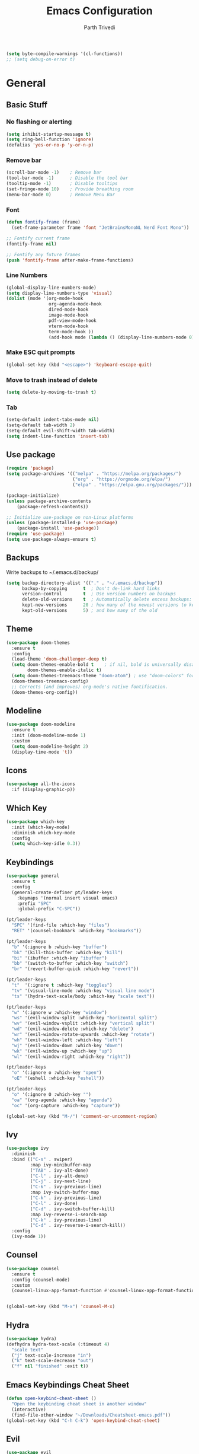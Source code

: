 #+TITLE: Emacs Configuration
#+AUTHOR: Parth Trivedi
#+DESCRIPTION: My Emacs Configuration that I use on a daily basis for writing
#+PROPERTY: header-args:emacs-lisp :tangle ./.emacs.d/init.el :comments org

#+begin_src emacs-lisp
  (setq byte-compile-warnings '(cl-functions))
  ;; (setq debug-on-error t)
#+end_src

* General
** Basic Stuff
*** No flashing or alerting
#+begin_src emacs-lisp
  (setq inhibit-startup-message t)
  (setq ring-bell-function 'ignore)
  (defalias 'yes-or-no-p 'y-or-n-p)
#+end_src

*** Remove bar
#+begin_src emacs-lisp
  (scroll-bar-mode -1)    ; Remove bar
  (tool-bar-mode -1)      ; Disable the tool bar
  (tooltip-mode -1)       ; Disable tooltips
  (set-fringe-mode 10)    ; Provide breathing room
  (menu-bar-mode 0)       ; Remove Menu Bar
#+end_src
*** Font
#+begin_src emacs-lisp
  (defun fontify-frame (frame)
    (set-frame-parameter frame 'font "JetBrainsMonoNL Nerd Font Mono"))

  ;; Fontify current frame
  (fontify-frame nil)

  ;; Fontify any future frames
  (push 'fontify-frame after-make-frame-functions)
#+end_src
*** Line Numbers
#+begin_src emacs-lisp
  (global-display-line-numbers-mode)
  (setq display-line-numbers-type 'visual)
  (dolist (mode '(org-mode-hook
                  org-agenda-mode-hook
                  dired-mode-hook
                  image-mode-hook
                  pdf-view-mode-hook
                  vterm-mode-hook
                  term-mode-hook ))
                  (add-hook mode (lambda () (display-line-numbers-mode 0))))
#+end_src
*** Make ESC quit prompts
#+begin_src emacs-lisp
  (global-set-key (kbd "<escape>") 'keyboard-escape-quit)
#+end_src
*** Move to trash instead of delete
#+begin_src emacs-lisp
  (setq delete-by-moving-to-trash t)
#+end_src
*** Tab
#+begin_src emacs-lisp
	(setq-default indent-tabs-mode nil)
	(setq-default tab-width 2)
	(setq-default evil-shift-width tab-width)
	(setq indent-line-function 'insert-tab)
#+end_src
** Use package
#+begin_src emacs-lisp
  (require 'package)
  (setq package-archives '(("melpa" . "https://melpa.org/packages/")
                           ("org" . "https://orgmode.org/elpa/")
                           ("elpa" . "https://elpa.gnu.org/packages/")))

  (package-initialize)
  (unless package-archive-contents
      (package-refresh-contents))

  ;; Initialize use-package on non-Linux platforms
  (unless (package-installed-p 'use-package)
      (package-install 'use-package))
  (require 'use-package)
  (setq use-package-always-ensure t)
#+end_src
** Backups
Write backups to ~/.emacs.d/backup/
#+begin_src emacs-lisp
(setq backup-directory-alist '(("." . "~/.emacs.d/backup"))
      backup-by-copying      t  ; Don't de-link hard links
      version-control        t  ; Use version numbers on backups
      delete-old-versions    t  ; Automatically delete excess backups:
      kept-new-versions      20 ; how many of the newest versions to keep
      kept-old-versions      5) ; and how many of the old
#+end_src
** Theme
#+begin_src emacs-lisp
  (use-package doom-themes
    :ensure t
    :config
    (load-theme 'doom-challenger-deep t)
    (setq doom-themes-enable-bold t    ; if nil, bold is universally disabled
          doom-themes-enable-italic t)
    (setq doom-themes-treemacs-theme "doom-atom") ; use "doom-colors" for less minimal icon theme
    (doom-themes-treemacs-config)
    ;; Corrects (and improves) org-mode's native fontification.
    (doom-themes-org-config))
#+end_src
** Modeline
#+begin_src emacs-lisp
  (use-package doom-modeline
    :ensure t
    :init (doom-modeline-mode 1)
    :custom
    (setq doom-modeline-height 2)
    (display-time-mode 't))
#+end_src
** Icons
#+begin_src emacs-lisp
  (use-package all-the-icons
    :if (display-graphic-p))
#+end_src
** Which Key
#+begin_src emacs-lisp
  (use-package which-key
    :init (which-key-mode)
    :diminish which-key-mode
    :config
    (setq which-key-idle 0.3))
#+end_src
** Keybindings
#+begin_src emacs-lisp
  (use-package general
    :ensure t
    :config
    (general-create-definer pt/leader-keys
      :keymaps '(normal insert visual emacs)
      :prefix "SPC"
      :global-prefix "C-SPC"))

  (pt/leader-keys
    "SPC" '(find-file :which-key "files")
    "RET" '(counsel-bookmark :which-key "bookmarks"))

  (pt/leader-keys
    "b" '(:ignore b :which-key "buffer")
    "bk" '(kill-this-buffer :which-key "kill")
    "bi" '(ibuffer :which-key "ibuffer")
    "bb" '(switch-to-buffer :which-key "switch")
    "br" '(revert-buffer-quick :which-key "revert"))

  (pt/leader-keys
    "t"  '(:ignore t :which-key "toggles")
    "tv" '(visual-line-mode :which-key "visual line mode")
    "ts" '(hydra-text-scale/body :which-key "scale text"))

  (pt/leader-keys
    "w" '(:ignore w :which-key "window")
    "ws" '(evil-window-split :which-key "horizontal split")
    "wv" '(evil-window-vsplit :which-key "vertical split")
    "wd" '(evil-window-delete :which-key "delete")
    "wr" '(evil-window-rotate-upwards :which-key "rotate")
    "wh" '(evil-window-left :which-key "left")
    "wj" '(evil-window-down :which-key "down")
    "wk" '(evil-window-up :which-key "up")
    "wl" '(evil-window-right :which-key "right"))

  (pt/leader-keys
    "o" '(:ignore o :which-key "open")
    "oE" '(eshell :which-key "eshell"))

  (pt/leader-keys
    "o" '(:ignore O :which-key "")
    "oa" '(org-agenda :which-key "agenda")
    "oc" '(org-capture :which-key "capture"))

  (global-set-key (kbd "M-/") 'comment-or-uncomment-region)
#+end_src

** Ivy
#+begin_src emacs-lisp
  (use-package ivy
    :diminish
    :bind (("C-s" . swiper)
           :map ivy-minibuffer-map
           ("TAB" . ivy-alt-done)
           ("C-l" . ivy-alt-done)
           ("C-j" . ivy-next-line)
           ("C-k" . ivy-previous-line)
           :map ivy-switch-buffer-map
           ("C-k" . ivy-previous-line)
           ("C-l" . ivy-done)
           ("C-d" . ivy-switch-buffer-kill)
           :map ivy-reverse-i-search-map
           ("C-k" . ivy-previous-line)
           ("C-d" . ivy-reverse-i-search-kill))
    :config
    (ivy-mode 1))
#+end_src

** Counsel
#+begin_src emacs-lisp
  (use-package counsel
    :ensure t
    :config (counsel-mode)
    :custom
    (counsel-linux-app-format-function #'counsel-linux-app-format-function-name-only))


  (global-set-key (kbd "M-x") 'counsel-M-x)
#+end_src
** Hydra
#+begin_src emacs-lisp
  (use-package hydra)
  (defhydra hydra-text-scale (:timeout 4)
    "scale text"
    ("j" text-scale-increase "in")
    ("k" text-scale-decrease "out")
    ("f" nil "finished" :exit t))

#+end_src
** Emacs Keybindings Cheat Sheet
#+begin_src emacs-lisp
  (defun open-keybind-cheat-sheet ()
    "Open the keybinding cheat sheet in another window"
    (interactive)
    (find-file-other-window "~/Downloads/Cheatsheet-emacs.pdf"))
  (global-set-key (kbd "C-h C-k") 'open-keybind-cheat-sheet)
#+end_src
** Evil
#+begin_src emacs-lisp
  (use-package evil
    :init
    (setq evil-want-integration t)
    (setq evil-want-keybinding nil)
    (setq evil-want-C-u-scroll t)
    (setq evil-want-C-i-jump nil)
    :config
    (evil-mode 1)
    (define-key evil-insert-state-map (kbd "C-g") 'evil-normal-state)
    (define-key evil-insert-state-map (kbd "C-h") 'evil-delete-backward-char-and-join)
    (define-key evil-normal-state-map (kbd "?") 'replace-regexp)

    ;; exit insert mode by pressing jj quickly
    (define-key evil-insert-state-map (kbd "C-;") 'evil-normal-state)

    ;; Use visual line motions even outside of visual-line-mode buffers
    (evil-global-set-key 'motion "j" 'evil-next-visual-line)
    (evil-global-set-key 'motion "k" 'evil-previous-visual-line)

    (evil-set-initial-state 'messages-buffer-mode 'normal)
    (evil-set-initial-state 'dashboard-mode 'normal))

  (use-package evil-collection
    :after evil
    :config
    (evil-collection-init))
#+end_src
** Persp
#+begin_src emacs-lisp
  (use-package persp-mode
    :ensure t
    :config
    (setq persp-autokill-buffer-on-remove t)
    (persp-mode)
    (pt/leader-keys
      "k" '(:ignore k :which-key "workspaces")
      "ka" '(persp-add-buffer :which-key "add")
      "ks" '(persp-switch :which-key "switch")
      "kr" '(persp-remove-buffer :whick-key "remove")
      "kb" '(persp-switch-to-buffer :which-key "buffer")
      "kk" '(persp-kill :which-key "kill")
      ))
#+end_src
** Company
#+begin_src emacs-lisp
  (use-package company
    :ensure t
    :init
    (add-hook 'after-init-hook 'global-company-mode)
    :config
    (setq company-idle-delay 0))

  (use-package company-box
    :ensure t
    :after (company-mode)
    :hook (company-mode . company-box-mode))
#+end_src
** Pdf Tools
#+begin_src emacs-lisp
  (use-package pdf-tools
    :ensure t
    :init (pdf-tools-install))
#+end_src
** Transparency
#+begin_src emacs-lisp
  (setq transparent 'nil)

  (defun set-transparency (value)
    "Set transparency based on value passed"
    (set-frame-parameter (selected-frame) 'alpha `(,value 100))
    (add-to-list 'default-frame-alist `(alpha ,value 100)))

  (defun toggle-transparency ()
    "Toggle transparency function"
    (interactive)
    (if transparent
        (progn
          (set-transparency 100)
          (setq transparent 'nil))

      (progn
        (set-transparency 85)
        (setq transparent 't))
      ))

  (pt/leader-keys
    "tt" '(toggle-transparency :which-key "transparency"))

#+end_src
** Moving Frames
#+begin_src emacs-lisp
  (global-set-key (kbd "<prior>") 'ns-next-frame)
  (global-set-key (kbd "<next>") 'ns-prev-frame)
#+end_src
** Macros
*** Org Capture Todo
#+begin_src emacs-lisp
  (fset 'open-org-capture-todo
     (kmacro-lambda-form [?  ?o ?c ?t] 0 "%d"))

#+end_src
** Rainbow Delimiters
#+begin_src emacs-lisp
  (use-package rainbow-delimiters
    :hook (prog-mode . rainbow-delimiters-mode))
#+end_src
** Notifications
#+begin_src emacs-lisp
  (use-package alert
    :commands alert
    :config
    (setq alert-default-style 'notifications))
#+end_src
** Neotree
#+begin_src emacs-lisp
  (use-package neotree
    :ensure t
    :init
    (setq neo-smart-open t)
    (setq neo-theme 'icons))

  (pt/leader-keys
    "oe" '(neotree-toggle :which-key "Neotree"))
#+end_src

*** COMMENT Move to Sync folder
#+begin_src emacs-lisp
  (defun move-to-sync ()
      "Move neotree node to ~/Sync directory"
    (interactive)
    (let (this-buffer (buffer-file-name)
         (message this-buffer))))

  (move-to-sync)
#+end_src
** Auto Update Packages
#+begin_src emacs-lisp
  (use-package auto-package-update
    :custom
    (auto-package-update-interval 7)
    (auto-package-update-prompt-before-update t)
    (auto-package-update-hide-results t)
    :config
    (auto-package-update-maybe)
    (auto-package-update-at-time "09:00"))
#+end_src
** Calendar
#+begin_src emacs-lisp
  (use-package calfw
    :ensure t
    :config
    (setq calendar-week-start-day 1))

  (use-package calfw-org
    :ensure t
    :custom
    (setq cfw:org-agenda-schedule-args '(:timestamp))
    (defalias 'ca 'cfw:open-org-calendar))

  (use-package calfw-ical
    :ensure t)

  (defun my-open-calendar ()
    (interactive)
    (cfw:open-calendar-buffer
     :contents-sources
     (list
      (cfw:org-create-source "Blue")  ; orgmode source
     )))

  (pt/leader-keys
    "oC" '(my-open-calendar :which-key "Calendar"))
#+end_src
*** Calendar Capture
#+begin_src emacs-lisp
  (setq cfw:org-capture-template '
            ("c" "Calendar Event" entry (file calendar-file)
             "* %?\n"))
#+end_src
** Dashboard
#+begin_src emacs-lisp
  (use-package dashboard
    :ensure t
    :config
    (setq dashboard-agenda-release-buffers t
          dashboard-center-content t)
    (dashboard-setup-startup-hook)
    (dashboard-refresh-buffer))

  (setq initial-buffer-choice 'dashboard-open)
#+end_src
* Org Mode
** Org Configuration
#+begin_src emacs-lisp
  (setq org-directory "~/org/")

  (defun pt/org-mode-setup ()
    (org-indent-mode)
    (auto-fill-mode 0)
    (visual-line-mode 1)
    ;; (flyspell-mode)
    (setq evil-auto-indent nil))

  (use-package org
    :hook ((org-mode . pt/org-mode-setup))
    :bind (:map org-mode-map
                ("C-C e" . org-mobile-push)
                ("C-c i" . org-mobile-pull)
                ("C-c l" . latex-frag)
                ("C-c L" . latex-frag-mult)
                ("C-c R" . org-table-sort-lines)
                ("C-c [" . org-reftex-citation))

    :config
    (setq org-ellipsis " ▾"
          org-hide-emphasis-markers t)
    (setq org-image-actual-width nil))

  (setq org-hide-emphasis-markers t)
  (use-package org-bullets
    :after org
    :hook (org-mode . org-bullets-mode)
    :custom
    (org-bullets-bullet-list '("◉" "○" "●" "○" "●" "○" "●")))

  ;; Replace list hyphen with dot
  (font-lock-add-keywords 'org-mode
                           '(("^ *\\([-]\\) "
                             (0 (prog1 () (compose-region (match-beginning 1) (match-end 1) "•"))))))

  (setq org-duration-format (quote h:mm))
#+end_src
** Org Habits
#+begin_src emacs-lisp
  (setq org-modules '(org-habit))
  ;; (org-load-modules-maybe t)
#+end_src
** Org Citations
#+begin_src emacs-lisp
  (use-package org-ref
    :ensure t
    :after org)
#+end_src
** Org Mime
#+begin_src emacs-lisp 
  (use-package org-mime
    :ensure t)

  ;; (remove-hook 'org-mime-html-hook
  ;;           (lambda ()
  ;;             (org-mime-change-element-style
  ;;              "outline-2" ("color: red;"))))

#+end_src
** Org Pomodoro
#+begin_src emacs-lisp
  (use-package org-pomodoro
    :ensure t
    :commands (org-pomodoro)
    :config
    (setq
     alert-user-configuration (quote ((((:category . "org-pomodoro")) libnotify nil)))
     org-pomodoro-length 25
     org-pomodoro-short-break-length 5
     ))

  (pt/leader-keys
    "P" '(org-pomodoro :which-key "pomodoro"))

  (defun pt/org-pomodoro-time ()
    "Return the remaining pomodoro time"
    (if (org-pomodoro-active-p)
        (cl-case org-pomodoro-state
          (:pomodoro
           (format "Pomo: %d minutes" (/ (org-pomodoro-remaining-seconds) 60)))
          (:short-break
           (format "Short break time: %d minutes" (/ (org-pomodoro-remaining-seconds) 60)))
          (:long-break
           (format "Long break time: %d minutes" (/ (org-pomodoro-remaining-seconds) 60)))
          (:overtime
           (format "Overtime! %d minutes" (/ (org-pomodoro-remaining-seconds) 60))))
      "No active pomo"))

#+end_src
** Latex Fragments
#+begin_src 
#+end_src
*** Single line
#+begin_src emacs-lisp
  (fset 'latex-frag
        (kmacro-lambda-form [?i ?\\ ?b ?e ?g ?i ?n ?\{ ?\} escape ?i ?e ?q ?a backspace ?u ?a ?t ?i ?o ?n escape ?y ?y ?p ?w ?c ?w ?e ?n ?d escape ?O escape ?\s-s] 0 "%d"))
#+end_src

*** Multiline 
#+begin_src emacs-lisp
(fset 'latex-frag-mult
   (kmacro-lambda-form [?i ?\\ ?b ?e ?g ?i ?n ?\{ ?e ?q ?u ?a ?t ?i ?o ?n ?\} escape ?y ?y ?p ?l ?w ?w ?c ?w ?s ?p ?l ?i ?t escape ?y ?y ?p ?w ?c ?w ?e ?n ?d escape ?k ?k ?y ?y ?j ?j ?p ?w ?c ?w ?e ?n ?d escape ?k ?O escape] 0 "%d"))

#+end_src

** Custom Faces
#+begin_src emacs-lisp
  (setq toggle-org-faces-check t)

  (defun toggle-org-faces ()
    "Toggle org level headings whether to be normal font size or in increasing font size."
    (interactive)
    (if toggle-org-faces-check
        (progn
          (custom-set-faces
           '(org-level-1 ((t (:inherit outline-1 :height 1.4))))
           '(org-level-2 ((t (:inherit outline-2 :height 1.3))))
           '(org-level-3 ((t (:inherit outline-3 :height 1.2))))
           '(org-level-4 ((t (:inherit outline-4 :height 1.1))))
           '(org-level-5 ((t (:inherit outline-5 :height 1.1)))))
          (setq toggle-org-faces-check nil)
          )
      (progn
          (custom-set-faces
           '(org-level-1 ((t (:inherit outline-1 :height 1.2))))
           '(org-level-2 ((t (:inherit outline-2 :height 1.2))))
           '(org-level-3 ((t (:inherit outline-3 :height 1.2))))
           '(org-level-4 ((t (:inherit outline-4 :height 1.2))))
           '(org-level-5 ((t (:inherit outline-5 :height 1.2)))))
          (setq toggle-org-faces-check t)
          )
    )
  )

  (pt/leader-keys
    "th" '(toggle-org-faces :which-key "Headings"))
#+end_src
** Agenda
#+begin_src emacs-lisp
  (setq org-agenda-files '("~/Notes/Todos.org"
                           "~/Notes/Projects.org"
                           "~/Notes/Repeated.org"
                           "~/Notes/Calendar.org"))
  (setq org-agenda-skip-deadline-if-done t
        org-agenda-skip-scheduled-if-done t)
#+end_src
** Capture
#+begin_src emacs-lisp
  (setq org-default-notes-file (concat org-directory "/notes.org"))
  (setq todos-file "~/Notes/Todos.org"
        projects-file "~/Notes/Projects.org"
        later-file "~/Notes/Later.org"
        repeat-file "~/Notes/Repeated.org"
        calendar-file "~/Notes/Calendar.org")
  (setq org-capture-templates
        '(("t" "Todo" entry (file todos-file)
           "* TODO %?\n %i\n")
          ("s" "School" entry (file todos-file)
           "* TODO %? :school:\n")
          ("S" "School Project" entry (file projects-file)
           "* TODO %? [/] :school:\n")
          ("p" "Project" entry (file projects-file)
           "* TODO %? [/]\n#+COOKIE_DATA:todo\n %i\n")
          ("l" "Something for Later" entry (file later-file)
           "** %?\n %i\n")
          ("r" "Repeated Task" entry (file repeated-file)
           "** %?\n %i\n")
          ("i" "Idea" entry (file+headline "~/Notes/Ideas.org" "Other")
           "** %?\n %i\n ")
          ("B" "Book" entry (file+headline "~/Notes/Books.org" "Other")
           "** TODO %?\n")
          ("b" "Blog" entry (file create-new-blog-post))
          ("I" "Invoice" entry (file "~/Work/Invoices/Invoices.org")
           "* %?\n#+ENTITY: \n#+ADDRESS: \n#+DUEDATE: \n| Quantity | Description | Unit Price | Total |\n|----------+-------------+------------+-------|")
          ("c" "Calendar Event" entry (file calendar-file)
           "* %?\n")
          ))
#+end_src
** Refile
#+begin_src emacs-lisp
  (setq org-refile-targets
        '(("~/Notes/Todos.org" :maxlevel . 1)
          ("~/Notes/Projects.org" :maxlevel . 1)
          ("~/Notes/Repeated.org" :maxlevel . 1)
          ("~/Notes/Later.org" :maxlevel . 1)
          ("~/Notes/Ideas.org" :maxlevel . 1)
          ("~/Notes/Books.org" :maxlevel . 1)))

  (setq org-refile-allow-creating-parent-nodes 'confirm
        org-refile-use-outline-path 'file
        org-outline-path-complete-in-steps nil)
#+end_src
** Tags
#+begin_src emacs-lisp
  (setq org-tag-alist '((:startgroup)
                        ("@work" . ?W)
                        ("@home" . ?H)
                        (:endgroup)
                        ("work" . ?w)
                        ("privy" . ?p)
                        ("health" . ?h)
                        ("learn" . ?l)
                        ("school" . ?s)
                        ("dev" . ?d)
                        ("paid" . ?P)
                        ("volunteer" . ?V)
                        ("DAILY" . ?D)
                        ("crypt" . ?c)))
#+end_src
** Keywords
#+begin_src emacs-lisp
  (setq org-todo-keywords
        '((sequencep "TODO(t)" "NEXT(n)" "ONGOING(o)" "|" "DONE(d/!)")
          (sequencep "WAITING(w@/!)" "|" "CANCELLED(c@/!)" "PAUSED(p@/!)" "MEETING")))
#+end_src
** Keyword Faces
#+begin_src emacs-lisp
  (setq org-todo-keyword-faces
        '(("TODO" :foreground "Purple" :weight bold )
          ("ONGOING" :foreground "Orange" :weight bold)
          ("NEXT" :foreground "DeepSkyBlue" :weight bold)
          ("DONE" :foreground "SeaGreen3" :weight bold)
          ("WAITING" :foreground "DeepSkyBlue" :weight bold)
          ("CANCELLED" :foreground "Red" :weight bold)
          ("PAUSED" :foreground "OrangeRed" :weight bold)
          ("MEETING" :foreground "forest green" :weight bold)))
#+end_src
** Views
#+begin_src emacs-lisp
  (setq org-agenda-dim-blocked-tasks nil)
  (setq org-agenda-custom-commands
        '(
          ("m" "Main"
           ((agenda ""
                    ((org-agenda-span 'day)
                     (org-agenda-show-all-dates nil)
                     (org-scheduled-past-days 0)
                     (org-agenda-entry-types '(:scheduled :timestamp))))
            (agenda ""
                    ((org-agenda-span 'month)
                     (org-agenda-time-grid nil)
                     (org-agenda-show-all-dates nil)
                     (org-agenda-entry-types '(:deadline))
                     (org-deadline-warning-days 0)
                     (org-agenda-overriding-header "Upcoming Deadlines")))
            (todo "ONGOING"
                  ((org-agenda-overriding-header "Ongoing Tasks")))
            (todo "NEXT"
                  ((org-agenda-overriding-header "Next Tasks")))
            (todo "WAITING"
                  ((org-agenda-overriding-header "Waiting On")))
            )
           nil "~/Agenda/all.html")
          ("u" "Upcoming"
           ((agenda ""
                   ((org-agenda-span 'week)
                    (org-agenda-grid nil)
                    (org-agenda-show-all-dates nil)
                    (org-agenda-entry-types '(:scheduled))
                     (org-scheduled-past-days 0)
                    (org-agenda-files '("~/org/Todos.org" "~/org/Projects.org"))
                    (org-agenda-overriding-header "Upcoming Tasks")))
           (agenda ""
                   ((org-agenda-span 'week)
                    (org-agenda-grid nil)
                    (org-agenda-show-all-dates nil)
                    (org-agenda-entry-types '(:deadline))
                    (org-deadline-warning-days 0)
                    (org-agenda-overriding-header "Upcoming Deadlines")))))
          ))
#+end_src
** Mobile
#+begin_src emacs-lisp
  (setq org-mobile-directory "~/Dropbox/Apps/MobileOrg")
  (setq org-mobile-inbox-for-pull "~/org/flagged.org")
  (setq org-mobile-files (list "~/org/Ideas.org"
                               "~/org/Books.org"
                               "~/org/gtd.org"
                               "~/org/Learn.org"
                               "~/org/Shows to watch.org"))

#+end_src
** Crypt
#+begin_src emacs-lisp
  (use-package org-crypt
    :ensure nil
    :after org
    :bind (:map org-mode-map
                ("C-c d" . org-decrypt-entry))
    :config
    (org-crypt-use-before-save-magic)
    (setq org-tags-exclude-from-inheritance '("crypt"))
    :custom
    (setq org-crypt-key "0x577FBF62"))

#+end_src
** Epa
#+begin_src emacs-lisp
  (use-package epa
    :ensure t
    :config
    (custom-set-variables '(epa-gpg-program "/usr/local/bin/gpg"))
    (epa-file-enable))
#+end_src
** Babel
*** Tangle on save
#+begin_src emacs-lisp
  (defun pt/org-babel-tangle-config ()
      (when (string-equal (buffer-file-name)
                          (expand-file-name "~/.dotfiles/Emacs.org"))
        ;; Dynamic scoping to the rescue
        (let ((org-confirm-babel-evaluate nil))
          (org-babel-tangle))))

  (add-hook 'org-mode-hook (lambda () (add-hook 'after-save-hook #'pt/org-babel-tangle-config)))
#+end_src
*** Source Code Editing
#+begin_src emacs-lisp
  (setq org-src-window-setup 'split-window-below)
#+end_src
** Roam
#+begin_src emacs-lisp
  (use-package org-roam
    :ensure t
    :init
    (setq org-roam-v2-ack t)
    :custom
    (org-roam-directory "~/Wiki")
    (org-roam-completion-everywhere t)
    (org-roam-capture-templates
     '(("d" "default" plain
        "%?"
        :if-new (file+head "${slug}-%<%H%M%d%m%Y>.org" "#+title: ${title}\n")
        :unnarrowed t)))
    (setq org-roam-node-display-template
          (concat "${title:*} "
                  (propertize "${tags:10}" 'face 'org-tag)))
    :bind (("C-c n l" . org-roam-buffer-toggle)
           ("C-c n f" . org-roam-node-find)
           ("C-c n i" . org-roam-node-insert)
           ("C-c n t" . org-roam-tag-add)
           ("C-c n T" . org-roam-tag-remove)
           :map org-mode-map
           ("C-M-i"    . completion-at-point))
    :config
    (org-roam-setup))
#+end_src

*** Roam UI
#+begin_src emacs-lisp
  (use-package org-roam-ui
    :ensure t
    :after org-roam
    :bind (("C-c n u" . org-roam-ui-mode))
    :config
    (setq org-roam-ui-sync-theme t
          org-roam-ui-follow t
          org-roam-ui-update-on-save t
          org-roam-ui-open-on-start t))
#+end_src
** Journal
#+begin_src emacs-lisp
  (use-package org-journal
    :ensure t
    :init
    (pt/leader-keys
      "oj" '(org-journal-new-entry :which-key "journal"))
    :config
    (setq org-journal-dir "~/journal/"
          org-journal-date-format "%A, %d %B %Y"))
#+end_src
** toc
#+begin_src emacs-lisp
  (use-package toc-org
    :ensure t
    :config (add-hook 'org-mode-hook 'toc-org-mode))
#+end_src
** Exports
*** iCal
#+begin_src emacs-lisp
  (setq org-icalendar-use-scheduled '(event-if-todo-not-done))
#+end_src
*** Html
#+begin_src emacs-lisp
  (setq org-html-head "<link rel='stylesheet' type='text/css' href='~/.dotfiles/.emacs.d/html_export.css' />")
#+end_src
*** Latex
#+begin_src emacs-lisp
  (setq org-latex-toc-command "\\tableofcontents \\clearpage")
  (setq org-latex-packages-alist '(("margin=1.7cm" "geometry" nil)))

  (setq org-latex-listings 'minted)

  (add-to-list 'org-latex-packages-alist '("" "minted"))
  (add-to-list 'org-latex-packages-alist '("" "listings"))
  (add-to-list 'org-latex-packages-alist '("" "color"))
  (add-to-list 'org-latex-packages-alist '("" "tabularx"))
  (add-to-list 'org-latex-packages-alist '("" "longtable"))

  (with-eval-after-load 'ox-latex
    (add-to-list 'org-latex-classes
                 '("org-plain-latex"
                   "\\documentclass{article}
               [NO-DEFAULT-PACKAGES]
               [PACKAGES]
               [EXTRA]"
                   ("\\section{%s}" . "\\section*{%s}")
                   ("\\subsection{%s}" . "\\subsection*{%s}")
                   ("\\subsubsection{%s}" . "\\subsubsection*{%s}")
                   ("\\paragraph{%s}" . "\\paragraph*{%s}")
                   ("\\subparagraph{%s}" . "\\subparagraph*{%s}"))))

  (setq org-latex-pdf-process
        '("pdflatex -shell-escape -interaction nonstopmode -output-directory %o %f"
          "pdflatex -shell-escape -interaction nonstopmode -output-directory %o %f"
          "pdflatex -shell-escape -interaction nonstopmode -output-directory %o %f"))
#+end_src
** Presentations
#+begin_src emacs-lisp
  (use-package org-tree-slide
    :ensure t
    :after org
    :config
    (setq org-tree-slide-slide-in-effect nil))

  (pt/leader-keys
    "op" '(org-tree-slide-mode :which-key "Present"))
#+end_src
** Temporary Buffer
#+begin_src emacs-lisp
  (defun create-tmp-org ()
    "Create a temporary org buffer"
    (interactive)
    (create-file-buffer "tmp.org")
    (persp-add-buffer "tmp.org")
    (switch-to-buffer "tmp.org")
    (org-mode))

  (pt/leader-keys
    "oo" '(create-tmp-org :which-key "tmp org"))
#+end_src

* Writing
** Writeroom
#+begin_src emacs-lisp
  (use-package writeroom-mode
    :ensure t
    :config
    (setq writeroom-width 130)
    (pt/leader-keys
      "tw" '(writeroom-mode :which-key "Writeroom")))
#+end_src
** Blog
#+begin_src emacs-lisp
  (defun create-new-blog-post ()
    "Create a new blog post based on passed name and date in blog-dir"
    (interactive)
    (let ((name (read-string "Enter blog title: ")))
      (expand-file-name (format "%s-%s.org"
                                (string-join (string-split name " ") "_")
                                (format-time-string "%d%m%Y"))
                        "~/Blog/")))
#+end_src

* Programming
#+begin_src emacs-lisp
  (define-key prog-mode-map (kbd "C-c e s") #'eglot)
  (define-key prog-mode-map (kbd "C-c e r") #'eglot-reconnect)
  (define-key prog-mode-map (kbd "C-c e a") #'eglot-code-actions)
  (define-key prog-mode-map (kbd "C-c e p") #'flycheck-previous-error)
  (define-key prog-mode-map (kbd "C-c e n") #'flycheck-next-error)
#+end_src

** Git
*** Magit
#+begin_src emacs-lisp
  (use-package magit
    :custom
    (magit-display-buffer-function #'magit-display-buffer-same-window-except-diff-v1)
    :config
    (pt/leader-keys
      "g" '(:ignore g :which-key "git")
      "gs" '(magit-stage-file :which-key "stage file")
      "gS" '(magit-stage :which-key "stage all")
      "gc" '(magit-commit :which-key "commit")
      "gg" '(magit-status :which-key "status")))
#+end_src
*** Git Gutter
#+begin_src emacs-lisp
  (use-package git-gutter
    :ensure t
    :config
    (global-git-gutter-mode t))

  (pt/leader-keys
    "tg" '(git-gutter-mode :which-key "gutter"))
#+end_src
** Projectile
#+begin_src emacs-lisp
  (use-package projectile
    :diminish projectile-mode
    :config (projectile-mode)
    :custom ((projectile-completion-system 'ivy))
    :init
    ;; NOTE: Set this to the folder where you keep your Git repos!
    (when (file-directory-p "~/Projects")
      (setq projectile-project-search-path '("~/Projects")))
    (setq projectile-switch-project-action 'projectile-dired)
    (setq projectile-switch-project-action 'neotree-projectile-action)

    ;; (add-to-list 'projectile-globally-ignored-directories "^\\node_modules")
    )

  (pt/leader-keys
    "p" '(:ignore p :which-key "projects")
    "pp" '(projectile-switch-project :which-key "switch")
    "pt" '(projectile-test-project :which-key "test")
    "pf" '(projectile-find-file :which-key "find")
    "pr" '(projectile-run-project :whick-key "run")
    "pc" '(projectile-compile-project :which-key "compile"))

  (use-package counsel-projectile
    :config (counsel-projectile-mode))

  (use-package persp-mode-projectile-bridge
    :ensure t
    :after (persp projectile))

  (persp-mode-projectile-bridge-mode)
#+end_src
** Syntax Checking
#+begin_src emacs-lisp
  (use-package flycheck
    :ensure t
    :init
    (global-flycheck-mode))
#+end_src
** Languages
*** Python
#+begin_src emacs-lisp
  (use-package elpy
    :ensure t
    :defer t
    :init
    (advice-add 'python-mode :before 'elpy-enable))

  (use-package pyvenv
    :config
    (pyvenv-mode 1))
#+end_src
*** Go
#+begin_src emacs-lisp
  (use-package go-mode
    :ensure t
    :config
    (add-to-list 'auto-mode-alist '("\\.go\\'" . go-mode)))
#+end_src
*** Nim
#+begin_src emacs-lisp 
  (use-package nim-mode
    :ensure t)
#+end_src
*** Lua
#+begin_src emacs-lisp
  (use-package lua-mode
    :ensure t)
#+end_src
*** Haskell
#+begin_src emacs-lisp
  (use-package haskell-mode
    :ensure t)
#+end_src
*** Yuck
#+begin_src emacs-lisp
  (use-package yuck-mode
    :ensure t)
#+end_src
*** Web
#+begin_src emacs-lisp
	(use-package web-mode
		:ensure t
		:config
		(setq web-mode-code-indent-offset tab-width))
#+end_src
**** Emmet
#+begin_src emacs-lisp
  (use-package emmet-mode
    :ensure t
    :bind (:map web-mode-map
                ("C-c w" . emmet-wrap-with-markup))
    :hook ((web-mode . emmet-mode)
           (js-mode . emmet-mode))
    :config
    (setq emmet-move-cursor-between-quotes t))
#+end_src
**** JSX
#+begin_src emacs-lisp
  (use-package rjsx-mode
    :mode ("\\.js\\'"
           "\\.jsx\\'")
    :config
    (setq js2-mode-show-parse-errors nil
          js2-mode-show-strict-warnings nil
          js2-basic-offset 2
          js-indent-level 2))
#+end_src
**** Typescript
#+begin_src emacs-lisp
  (use-package typescript-mode
    :ensure t)
#+end_src

***** TSX
#+begin_src emacs-lisp
  (add-to-list 'auto-mode-alist '("\\.tsx\\'" . web-mode))
#+end_src
**** Svelte
#+begin_src emacs-lisp
  (add-to-list 'auto-mode-alist '("\\.svelte\\'" . web-mode))
#+end_src
**** Astro
#+begin_src emacs-lisp
  (add-to-list 'auto-mode-alist '("\\.astro\\'" . web-mode))
#+end_src
** Terminal
#+begin_src emacs-lisp
  (use-package vterm
    :ensure t )

  (pt/leader-keys
    "oT" '(vterm :which-key "terminal"))
#+end_src
*** Toggle
#+begin_src emacs-lisp
  (use-package vterm-toggle
    :ensure t)

  (pt/leader-keys
    "ot" '(vterm-toggle :which-key "terminal"))
#+end_src
** COMMENT Comments
#+begin_src emacs-lisp
  (use-package hl-todo
    :ensure t
    :hook (prog-mode)
    :bind (:map hl-todo-mode-map
                ("C-c t n" . hl-todo-next)
                ("C-c t p" . hl-todo-previous)
                ("C-c t l" . hl-todo-occur)))

   (setq hl-todo-keyword-faces
    '(("TODO"   . "#cc9393")
      ("FIXME"  . "#cc9393")
      ("NOTE"   . "#d0bf8f")
      ("BUG"    . "#8c5353")))
#+end_src
** COMMENT Code Folding
#+begin_src emacs-lisp
  (use-package origami
    :hook (prog-mode))
#+end_src
** Auto Closing
#+begin_src emacs-lisp
  (add-hook 'prog-mode-hook 'electric-pair-mode)
#+end_src
** Language Server Protocol
#+begin_src emacs-lisp
  (use-package eglot
    :ensure t)
#+end_src
** Snippets
#+begin_src emacs-lisp
  (use-package yasnippet
    :ensure t
    :config (yas-global-mode t)
    :bind (("C-c s s" . yas-insert-snippet)
           ("C-c s n" . yas-new-snippet)
           ("C-c s v" . yas-visit-snippet-file))
    )

#+end_src
* Other Formats
** CSV
#+begin_src emacs-lisp
  (use-package csv-mode
    :ensure t
    :mode ("\\.csv\\'")
    :hook (csv-mode . csv-align-mode)
    )
#+end_src
** Mermaid-JS
#+begin_src emacs-lisp
  (use-package mermaid-mode
    :ensure t)

  (use-package ob-mermaid
    :ensure t
    :after (mermaid-mode)
    :custom
    (setq ob-mermaid-cli-path '~/.local/share/pnpm/mmdc))
#+end_src
* Other
** Ledger
#+begin_src emacs-lisp
(use-package ledger-mode
    :ensure t
    :mode ("\\.journal\\'" "\\.ledger.*\\'"))

  (setq ledger-binary-path "hledger")
  (setq ledger-mode-should-check-version nil)
  (add-to-list 'auto-mode-alist '("\\.\\(h?ledger\\|journal\\|j\\)$" . ledger-mode))

  (defvar ledger-report-balance
    (list "bal" (concat ledger-binary-path " -f %(ledger-file) bal")))

  (defvar ledger-report-reg
    (list "reg" (concat ledger-binary-path " -f %(ledger-file) reg")))

  (defvar ledger-report-payee
    (list "payee" (concat ledger-binary-path " -f %(ledger-file) reg @%(payee)")))

  (defvar ledger-report-account
    (list "account" (concat ledger-binary-path " -f %(ledger-file) reg %(account)")))

  (setq ledger-reports
        (list ledger-report-balance
              ledger-report-reg
              ledger-report-payee
              ledger-report-account))
#+end_src
** Centered Window
#+begin_src emacs-lisp
 (use-package centered-window
   :ensure t
   :config
   (pt/leader-keys
     "tc" '(centered-window-mode :which-key "center"))
   (setq cwm-centered-window-width 140))
#+end_src
** COMMENT Mu4e
#+begin_src emacs-lisp
 (use-package mu4e
     :load-path  "/usr/local/share/emacs/site-lisp/mu4e/")

 ;; Refresh mail using isync every 10 minutes
 (setq mu4e-update-interval (* 10 60))
 (setq mu4e-get-mail-command "mbsync -a")

 (setq mu4e-maildir (expand-file-name "~/.mail"))

 (setq mu4e-view-show-addresses t
       message-kill-buffer-on-exit t
       mu4e-context-policy 'pick-first
       mu4e-confirm-quit nil)

 (pt/leader-keys
   "m" '(mu4e :which-key "Mail"))

 ;; Set how email is to be sent
 (setq send-mail-function (quote smtpmail-send-it))

 ;; Split view
 (setq mu4e-split-view 'vertical)
#+end_src

*** Accounts
#+begin_src emacs-lisp
 (setq mu4e-user-mail-address-list '("superparthman@gmail.com"
                                     "parthtrivedi.co@gmail.com"))

 (setq mu4e-contexts
       (list
        ;; Personal account
        (make-mu4e-context
         :name "Personal"
         :match-func
         (lambda (msg)
           (when msg
             (string-prefix-p "/Gmail" (mu4e-message-field msg :maildir))))
         :vars '((user-mail-address . "superparthman@gmail.com")
                 (user-full-name    . "Parth Trivedi")
                 (smtpmail-smtp-server  . "smtp.gmail.com")
                 (smtpmail-smtp-service . 465)
                 (smtpmail-stream-type  . ssl)
                 (mu4e-drafts-folder  . "/Personal/[Gmail]/Drafts")
                 (mu4e-sent-folder  . "/Personal/[Gmail]/Sent Mail")
                 (mu4e-refile-folder  . "/Personal/[Gmail/All Mail")
                 (mu4e-trash-folder  . "/Personal/[Gmail/Trash")))
        (make-mu4e-context
         :name "Work"
         :match-func
         (lambda (msg)
           (when msg
             (string-prefix-p "/Gmail" (mu4e-message-field msg :maildir))))
         :vars '((user-mail-address . "parthtrivedi.co@gmail.com")
                 (user-full-name    . "Parth Trivedi")
                 (smtpmail-smtp-server  . "smtp.gmail.com")
                 (smtpmail-smtp-service . 465)
                 (smtpmail-stream-type  . ssl)
                 (mu4e-drafts-folder  . "/Work/[Gmail]/Drafts")
                 (mu4e-sent-folder  . "/Work/[Gmail]/Sent Mail")
                 (mu4e-refile-folder  . "/Work/[Gmail]/All Mail")
                 (mu4e-trash-folder  . "/Work/[Gmail]/Trash")))
        ))
#+end_src

*** Alerts
#+begin_src emacs-lisp
 (use-package mu4e-alert
   :ensure t
   :hook (after-init)
   :after mu4e
   (mu4e-alert-set-default-style 'libnotify)
   (mu4e-alert-enable-notifications)
   (mu4e-alert-enable-mode-line-display)
   (mu4e-alert-mode t))
#+end_src

** Elfeed
#+begin_src emacs-lisp
  (use-package elfeed
    :ensure t
    :config
    (setq elfeed-db-directory (expand-file-name "elfeed" user-emacs-directory)
          elfeed-show-entry-switch 'display-buffer)
    )

  (pt/leader-keys
    "or" '(elfeed :which-key "elfeed"))
#+end_src

*** Elfeed Protocol
#+begin_src emacs-lisp
  (use-package elfeed-protocol
    :ensure t
    :after elfeed
    :config
    (elfeed-protocol-enable)
    :custom
    (elfeed-use-curl t)
    (elfeed-set-timeout 36000)
    (elfeed-log-level 'debug)
    (elfeed-feeds (list
                   (list "fever+https://parth@rss.kolide.co.nz"
                         :api-url "https://rss.kolide.co.nz/api/fever.php"
                         :password (password-read "Enter password: ")))))
#+end_src

** Invoice Maker
#+begin_src emacs-lisp
 (defun get-invoice-value (keyword)
   "Get keyword value based on passed value"
   (setq tags (org-collect-keywords keyword))
   (list (cadar tags) (cadadr tags) (cadar (cddr tags)))
   )

 (defun create-invoice ()
   "Get key details for generating invoices."
   (interactive)
   (setq values (get-invoice-value '("ENTITY" "ADDRESS" "DUEDATE")))
   (org-table-export "~/Work/Invoices/invoice.csv")
   (async-shell-command (format "invoice -c=/home/parth/Work/Invoices/invoice.csv -e=\"%s\" -a=\"%s\" -d=\"%s\""
                          (car values)
                          (cadr values)
                          (caddr values)))
   )
#+end_src

** Open URL in reader view
#+begin_src emacs-lisp
 (defun open-firefox-reader (url)
   "Open passed URL in firefox in reader mode"
   (shell-command (format "firefox \"about:reader?url=%s\"" url))
   (message "Link Opened")
   )

 (defun open-in-reader (&optional url)
   "Open a given link in reader view"
   (interactive "P")
   (if (stringp url)
       (progn
         (open-firefox-reader url))
     (progn
       (let ((at-point (thing-at-point-url-at-point)))
         (if at-point
             (progn
               (open-firefox-reader (thing-at-point-url-at-point))
               )
           (progn
             (let ((url (read-string "Entery URL: ")))
               (open-firefox-reader url)
               ))))
       )))

 (pt/leader-keys
   "oR" '(open-in-reader :which-key "Reader"))
#+end_src
** Auto Update TODO State
#+begin_src emacs-lisp
  (defun org-auto-update-to-next ()
    "Auto update TODO state to NEXT when marked as done."
    (interactive)
    (org-todo "DONE")
    (org-get-next-sibling)
    (org-todo "NEXT")
    )

  (define-key org-mode-map (kbd "C-c t") #'org-auto-update-to-next)

#+end_src
** Rest Client
#+begin_src emacs-lisp
  (use-package restclient
    :ensure t)
#+end_src
